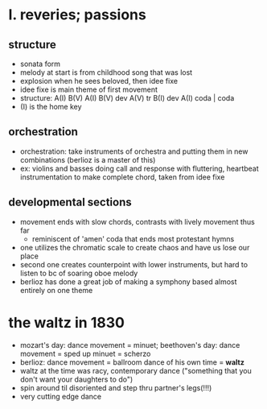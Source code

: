 * I. reveries; passions
** structure
- sonata form
- melody at start is from childhood song that was lost
- explosion when he sees beloved, then idee fixe
- idee fixe is main theme of first movement
- structure: A(I) B(V) A(I) B(V) dev A(V) tr B(I) dev A(I) coda | coda
- (I) is the home key
** orchestration
- orchestration: take instruments of orchestra and putting them in new
  combinations (berlioz is a master of this)
- ex: violins and basses doing call and response with fluttering,
  heartbeat instrumentation to make complete chord, taken from idee
  fixe
** developmental sections
- movement ends with slow chords, contrasts with lively movement thus far
      - reminiscent of 'amen' coda that ends most protestant hymns
- one utilizes the chromatic scale to create chaos and have us lose our place
- second one creates counterpoint with lower instruments, but hard to listen
  to bc of soaring oboe melody
- berlioz has done a great job of making a symphony based almost entirely on
  one theme
* the waltz in 1830
- mozart's day: dance movement = minuet; beethoven's day: dance movement =
  sped up minuet = scherzo
- berlioz: dance movement = ballroom dance of his own time = *waltz*
- waltz at the time was racy, contemporary dance ("something that you don't
  want your daughters to do")
- spin around til disoriented and step thru partner's legs(!!!)
- very cutting edge dance
